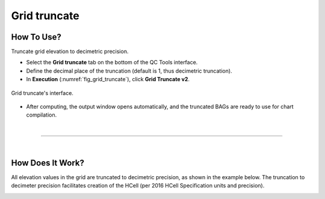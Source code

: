 .. _grid-truncate-label:

Grid truncate
-------------

.. index::
    single: Grid truncate

How To Use?
^^^^^^^^^^^

Truncate grid elevation to decimetric precision.

* Select the **Grid truncate** tab on the bottom of the QC Tools interface.

* Define the decimal place of the truncation (default is 1, thus decimetric truncation).

* In **Execution** (:numref:`fig_grid_truncate`), click **Grid Truncate v2**.

.. _fig_grid_truncate:
.. figure:: _static/grid_truncate.png
    :align: center

    Grid truncate's interface.

* After computing, the output window opens automatically, and the truncated BAGs are ready to use for chart compilation.

|

-----------------------------------------------------------

|

How Does It Work?
^^^^^^^^^^^^^^^^^

All elevation values in the grid are truncated to decimetric precision, as shown in the example below. The truncation to decimeter precision facilitates creation of the HCell (per 2016 HCell Specification units and precision).

.. image:: _static/grid_truncate_example.png
    :align: center

